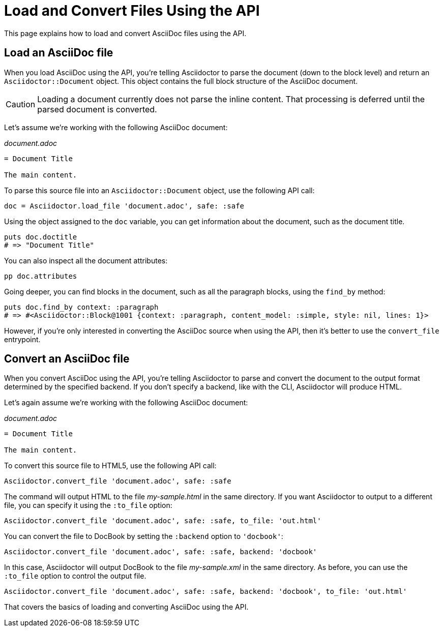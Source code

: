 = Load and Convert Files Using the API
:navtitle: Load and Convert Files

This page explains how to load and convert AsciiDoc files using the API.

== Load an AsciiDoc file

When you load AsciiDoc using the API, you're telling Asciidoctor to parse the document (down to the block level) and return an `Asciidoctor::Document` object.
This object contains the full block structure of the AsciiDoc document.

CAUTION: Loading a document currently does not parse the inline content.
That processing is deferred until the parsed document is converted.

Let's assume we're working with the following AsciiDoc document:

._document.adoc_
[,asciidoc]
----
= Document Title

The main content.
----

To parse this source file into an `Asciidoctor::Document` object, use the following API call:

[,ruby]
----
doc = Asciidoctor.load_file 'document.adoc', safe: :safe
----

Using the object assigned to the `doc` variable, you can get information about the document, such as the document title.

[,ruby]
----
puts doc.doctitle
# => "Document Title"
----

You can also inspect all the document attributes:

[,ruby]
----
pp doc.attributes
----

Going deeper, you can find blocks in the document, such as all the paragraph blocks, using the `find_by` method:

[,ruby]
----
puts doc.find_by context: :paragraph
# => #<Asciidoctor::Block@1001 {context: :paragraph, content_model: :simple, style: nil, lines: 1}>
----

However, if you're only interested in converting the AsciiDoc source when using the API, then it's better to use the `convert_file` entrypoint.

== Convert an AsciiDoc file

When you convert AsciiDoc using the API, you're telling Asciidoctor to parse and convert the document to the output format determined by the specified backend.
If you don't specify a backend, like with the CLI, Asciidoctor will produce HTML.

Let's again assume we're working with the following AsciiDoc document:

._document.adoc_
[,asciidoc]
----
= Document Title

The main content.
----

To convert this source file to HTML5, use the following API call:

[,ruby]
----
Asciidoctor.convert_file 'document.adoc', safe: :safe
----

The command will output HTML to the file [.path]_my-sample.html_ in the same directory.
If you want Asciidoctor to output to a different file, you can specify it using the `:to_file` option:

[,ruby]
----
Asciidoctor.convert_file 'document.adoc', safe: :safe, to_file: 'out.html'
----

You can convert the file to DocBook by setting the `:backend` option to `'docbook'`:

[,ruby]
----
Asciidoctor.convert_file 'document.adoc', safe: :safe, backend: 'docbook'
----

In this case, Asciidoctor will output DocBook to the file [.path]_my-sample.xml_ in the same directory.
As before, you can use the `:to_file` option to control the output file.

[,ruby]
----
Asciidoctor.convert_file 'document.adoc', safe: :safe, backend: 'docbook', to_file: 'out.html'
----

That covers the basics of loading and converting AsciiDoc using the API.
